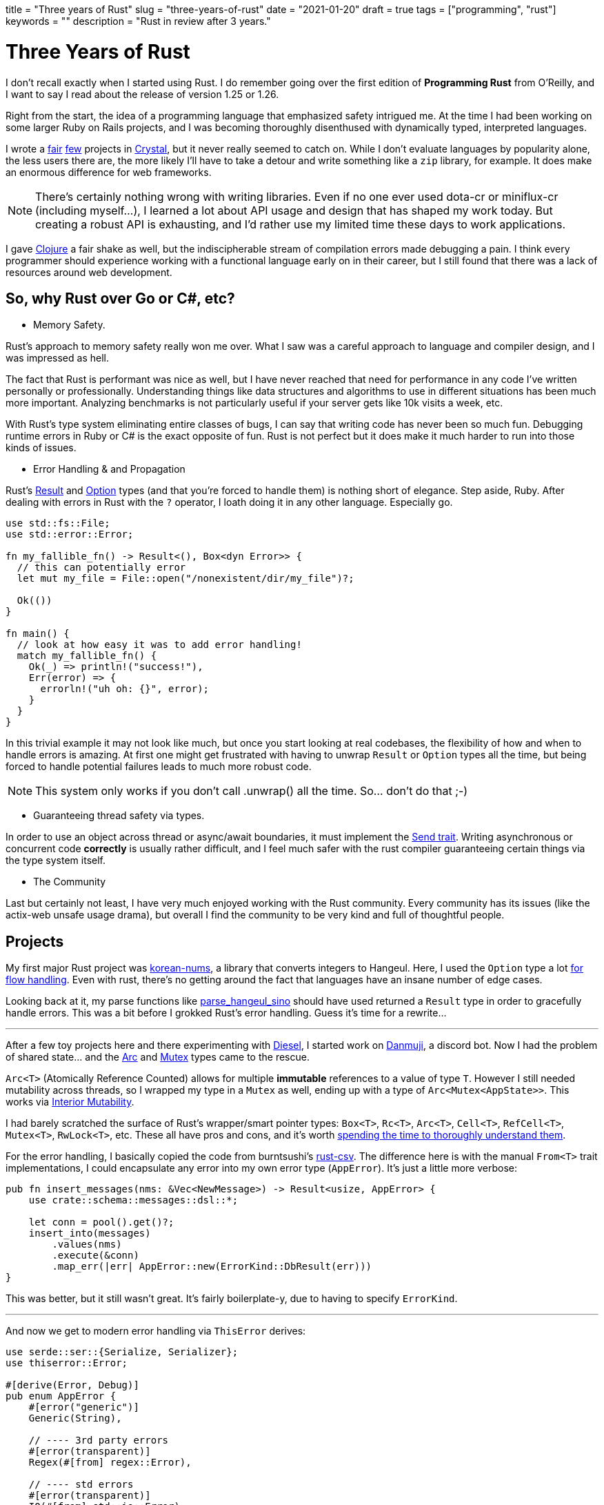 +++
title = "Three years of Rust"
slug = "three-years-of-rust"
date = "2021-01-20"
draft = true
tags = ["programming", "rust"]
keywords = ""
description = "Rust in review after 3 years."
+++

= Three Years of Rust

I don't recall exactly when I started using Rust.
I do remember going over the first edition of *Programming Rust* from O'Reilly, and I want to say I read about the release of version 1.25 or 1.26.

Right from the start, the idea of a programming language that emphasized safety intrigued me.
At the time I had been working on some larger Ruby on Rails projects, and I was becoming thoroughly disenthused with dynamically typed, interpreted languages.

I wrote a
https://github.com/andrewzah/dotacr[fair]
https://github.com/andrewzah/cowapi[few]
projects in https://crystal-lang.org/[Crystal], but it never really seemed to catch on.
While I don't evaluate languages by popularity alone, the less users there are, the more likely I'll have to take a detour and write something like a `zip` library, for example.
It does make an enormous difference for web frameworks.

NOTE: There's certainly nothing wrong with writing libraries.
Even if no one ever used dota-cr or miniflux-cr (including myself...), I learned a lot about API usage and design that has shaped my work today.
But creating a robust API is exhausting, and I'd rather use my limited time these days to work applications.

I gave https://clojure.org/[Clojure] a fair shake as well, but the indiscipherable stream of compilation errors made debugging a pain.
I think every programmer should experience working with a functional language early on in their career,
but I still found that there was a lack of resources around web development.

== So, why Rust over Go or C#, etc?

* Memory Safety.

Rust's approach to memory safety really won me over. What I saw was a careful approach to language and compiler design, and I was impressed as hell.

The fact that Rust is performant was nice as well, but I have never reached that need for performance in any code I've written personally or professionally.
Understanding things like data structures and algorithms to use in different situations has been much more important. Analyzing benchmarks is not particularly useful if your server gets like 10k visits a week, etc.

With Rust's type system eliminating entire classes of bugs, I can say that writing code has never been so much fun. Debugging runtime errors in Ruby or C# is the exact opposite of fun. Rust is not perfect but it does make it much harder to run into those kinds of issues.

* Error Handling & and Propagation

Rust's
https://doc.rust-lang.org/std/result/enum.Result.html[Result] and
https://doc.rust-lang.org/std/option/enum.Option.html[Option] types
(and that you're forced to handle them) is nothing short of elegance. Step aside, Ruby.
After dealing with errors in Rust with the `?` operator, I loath doing it in any other language. Especially go.

[source, rust]
----
use std::fs::File;
use std::error::Error;

fn my_fallible_fn() -> Result<(), Box<dyn Error>> {
  // this can potentially error
  let mut my_file = File::open("/nonexistent/dir/my_file")?;

  Ok(())
}

fn main() {
  // look at how easy it was to add error handling!
  match my_fallible_fn() {
    Ok(_) => println!("success!"),
    Err(error) => {
      errorln!("uh oh: {}", error);
    }
  }
}
----

In this trivial example it may not look like much, but once you start looking at real codebases, the flexibility of how and when to handle errors is amazing.
At first one might get frustrated with having to unwrap `Result` or `Option` types all the time, but being forced to handle potential failures leads to much more robust code.

NOTE: This system only works if you don't call .unwrap() all the time. So... don't do that ;-)

* Guaranteeing thread safety via types.

In order to use an object across thread or async/await boundaries, it must implement the https://doc.rust-lang.org/std/marker/trait.Send.html[Send trait].
Writing asynchronous or concurrent code *correctly* is usually rather difficult, and I feel much safer with the rust compiler guaranteeing certain things via the type system itself.

* The Community

Last but certainly not least, I have very much enjoyed working with the Rust community.
Every community has its issues (like the actix-web unsafe usage drama), but overall I find the community to be very kind and full of thoughtful people.

== Projects

My first major Rust project was https://github.com/andrewzah/korean-nums[korean-nums], a library that converts integers to Hangeul.
Here, I used the `Option` type a lot https://github.com/andrewzah/korean-nums/blob/master/src/parse.rs#L38[for flow handling].
Even with rust, there's no getting around the fact that languages have an insane number of edge cases.

Looking back at it, my parse functions like https://github.com/andrewzah/korean-nums/blob/master/src/parse.rs#L8[parse_hangeul_sino] should have used returned a `Result` type in order to gracefully handle errors. This was a bit before I grokked Rust's error handling. Guess it's time for a rewrite...

---

After a few toy projects here and there experimenting with https://diesel.rs/[Diesel], I started work on https://github.com/andrewzah/danmuji[Danmuji], a discord bot. Now I had the problem of shared state... and the https://doc.rust-lang.org/std/sync/struct.Arc.html[Arc] and https://doc.rust-lang.org/std/sync/struct.Mutex.html[Mutex] types came to the rescue.

`Arc<T>` (Atomically Reference Counted) allows for multiple **immutable** references to a value of type `T`. However I still needed mutability across threads, so I wrapped my type in a `Mutex` as well, ending up with a type of `Arc<Mutex<AppState>>`. This works via https://doc.rust-lang.org/book/ch15-05-interior-mutability.html[Interior Mutability].

I had barely scratched the surface of Rust's wrapper/smart pointer types: `Box<T>`, `Rc<T>`, `Arc<T>`, `Cell<T>`, `RefCell<T>`, `Mutex<T>`, `RwLock<T>`, etc. These all have pros and cons, and it's worth
https://doc.rust-lang.org/nightly/book/ch15-00-smart-pointers.html[spending the time to thoroughly understand them].

For the error handling, I basically copied the code from burntsushi's https://github.com/BurntSushi/rust-csv/blob/master/src/error.rs[rust-csv].
The difference here is with the manual `From<T>` trait implementations, I could encapsulate any error into my own error type (`AppError`). It's just a little more verbose:

[source, rust]
----
pub fn insert_messages(nms: &Vec<NewMessage>) -> Result<usize, AppError> {
    use crate::schema::messages::dsl::*;

    let conn = pool().get()?;
    insert_into(messages)
        .values(nms)
        .execute(&conn)
        .map_err(|err| AppError::new(ErrorKind::DbResult(err)))
}
----

This was better, but it still wasn't great. It's fairly boilerplate-y, due to having to specify `ErrorKind`.

---

And now we get to modern error handling via `ThisError` derives:

[source, rust]
----
use serde::ser::{Serialize, Serializer};
use thiserror::Error;

#[derive(Error, Debug)]
pub enum AppError {
    #[error("generic")]
    Generic(String),

    // ---- 3rd party errors
    #[error(transparent)]
    Regex(#[from] regex::Error),

    // ---- std errors
    #[error(transparent)]
    IO(#[from] std::io::Error),
}
----

Thankfully, `thiserror` lets us skip manually writing all those impls. Now if I want to return an `AppError`, I just need to:

----
pub fn my_rm_file(path: Pathbuf) -> Result<(), AppError> {
  std::fs::remove_file(&path).map_err(AppError::from)?;

  // do other thing;
  Ok(())
}
----

However, one can obviate even that with the https://docs.rs/anyhow/1.0.38/anyhow/index.html[anyhow] crate. However I had difficulties getting it to play nicely with https://docs.rs/warp/0.3.0/warp/[warp], which expects a return type of `Result<warp::Reply, warp::Rejection>`. I think this will change with warp 0.3.0, but I haven't had the time to look into it yet. Exciting!

== Rust in Production

I can't talk -too- much due to my NDA, but at https://www.ossys.com/[Open Source Systems], we're slowly using Rust more and more!
The https://lib.rs/crates/structopt[structopt] crate let us quickly make robust internal CLI tools.
I wrote a very simple https://github.com/andrewzah/writebytes/blob/master/src/main.rs#L7[bytes tool] as an exercise.

Rust also shines for APIs - I love using https://github.com/seanmonstar/warp[warp], but https://lib.rs/crates/actix-web[actix] and plain old https://lib.rs/crates/hyper[hyper] are also nice.

---

To avoid bikshedding about formatting, we use https://github.com/rust-lang/rustfmt[rustfmt] with the nightly toolchain for things like merging imports.
This is one thing golang is absolutely correct about- I can't believe I used to waste brainpower on manual formatting before.

== Other Useful Crates

* https://docs.rs/bytes/1.0.1/bytes/[bytes]
* https://lib.rs/crates/itertools[itertools]
* https://lib.rs/crates/notify-rust[notify-rust]
* https://lib.rs/crates/once_cell[once_cell] - I prefer to use this instead of `lazy_static`.
* https://lib.rs/crates/parking_lot[parking_lot] - More compact and efficient implementations of the standard synchronization primitives.
* https://lib.rs/crates/signal-hook[signal-hook]
* https://lib.rs/crates/sqlx[sqlx] - async!

Web Requests

* https://lib.rs/crates/isahc[isahc]
* https://lib.rs/crates/ureq[ureq]
* https://lib.rs/crates/curl[curl]

Concurrent & Parallel Programming

* https://github.com/crossbeam-rs/crossbeam[crossbeam]
* https://github.com/rayon-rs/rayon[rayon]
* https://lib.rs/crates/threadpool[threadpool]
* https://lib.rs/crates/num_cpus[num_cpus]

Asynchronous Programming & Runtimes

* https://lib.rs/crates/pin-project[pin-project]
* https://lib.rs/crates/tokio[tokio]
* https://lib.rs/crates/async-compat[async-compat] - This lets us use libraries that use traits from the `futures` crate.

Telemetry

* https://lib.rs/crates/tracing[tracing] - I learned about this via a rust talk given by David Barsky.
Awesome crate, and if I recall correctly, is seeing production usage at Amazon.

== Rust Books & Other Resources
* https://doc.rust-lang.org/book/[The Rust Book] - I highly recommend starting with this.
* https://www.oreilly.com/library/view/programming-rust-2nd/9781492052586/[Programming Rust: 2nd Edition]
* https://pragprog.com/titles/khrust/programming-webassembly-with-rust/[Programming WebAssembly with Rust: Unified Development for Web, Mobile, and Embedded Applications]
* https://www.manning.com/books/rust-in-action[Rust in Action]

Async / Concurrency

* https://rust-lang.github.io/async-book/01_getting_started/01_chapter.html[The Async Book]
* https://tokio.rs/tokio/tutorial[Tokio Tutorial]
